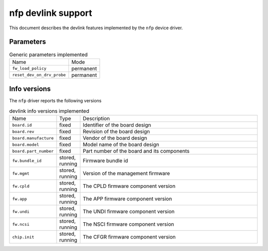 .. SPDX-License-Identifier: GPL-2.0

===================
nfp devlink support
===================

This document describes the devlink features implemented by the ``nfp``
device driver.

Parameters
==========

.. list-table:: Generic parameters implemented

   * - Name
     - Mode
   * - ``fw_load_policy``
     - permanent
   * - ``reset_dev_on_drv_probe``
     - permanent

Info versions
=============

The ``nfp`` driver reports the following versions

.. list-table:: devlink info versions implemented
   :widths: 5 5 90

   * - Name
     - Type
     - Description
   * - ``board.id``
     - fixed
     - Identifier of the board design
   * - ``board.rev``
     - fixed
     - Revision of the board design
   * - ``board.manufacture``
     - fixed
     - Vendor of the board design
   * - ``board.model``
     - fixed
     - Model name of the board design
   * - ``board.part_number``
     - fixed
     - Part number of the board and its components
   * - ``fw.bundle_id``
     - stored, running
     - Firmware bundle id
   * - ``fw.mgmt``
     - stored, running
     - Version of the management firmware
   * - ``fw.cpld``
     - stored, running
     - The CPLD firmware component version
   * - ``fw.app``
     - stored, running
     - The APP firmware component version
   * - ``fw.undi``
     - stored, running
     - The UNDI firmware component version
   * - ``fw.ncsi``
     - stored, running
     - The NSCI firmware component version
   * - ``chip.init``
     - stored, running
     - The CFGR firmware component version
